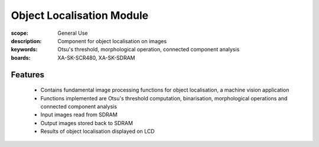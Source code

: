 Object Localisation Module 
==========================

:scope: General Use
:description: Component for object localisation on images
:keywords: Otsu's threshold, morphological operation, connected component analysis
:boards: XA-SK-SCR480, XA-SK-SDRAM

Features
--------

   * Contains fundamental image processing functions for object localisation, a machine vision application
   * Functions implemented are Otsu's threshold computation, binarisation, morphological operations and connected component analysis
   * Input images read from SDRAM
   * Output images stored back to SDRAM
   * Results of object localisation displayed on LCD
   
